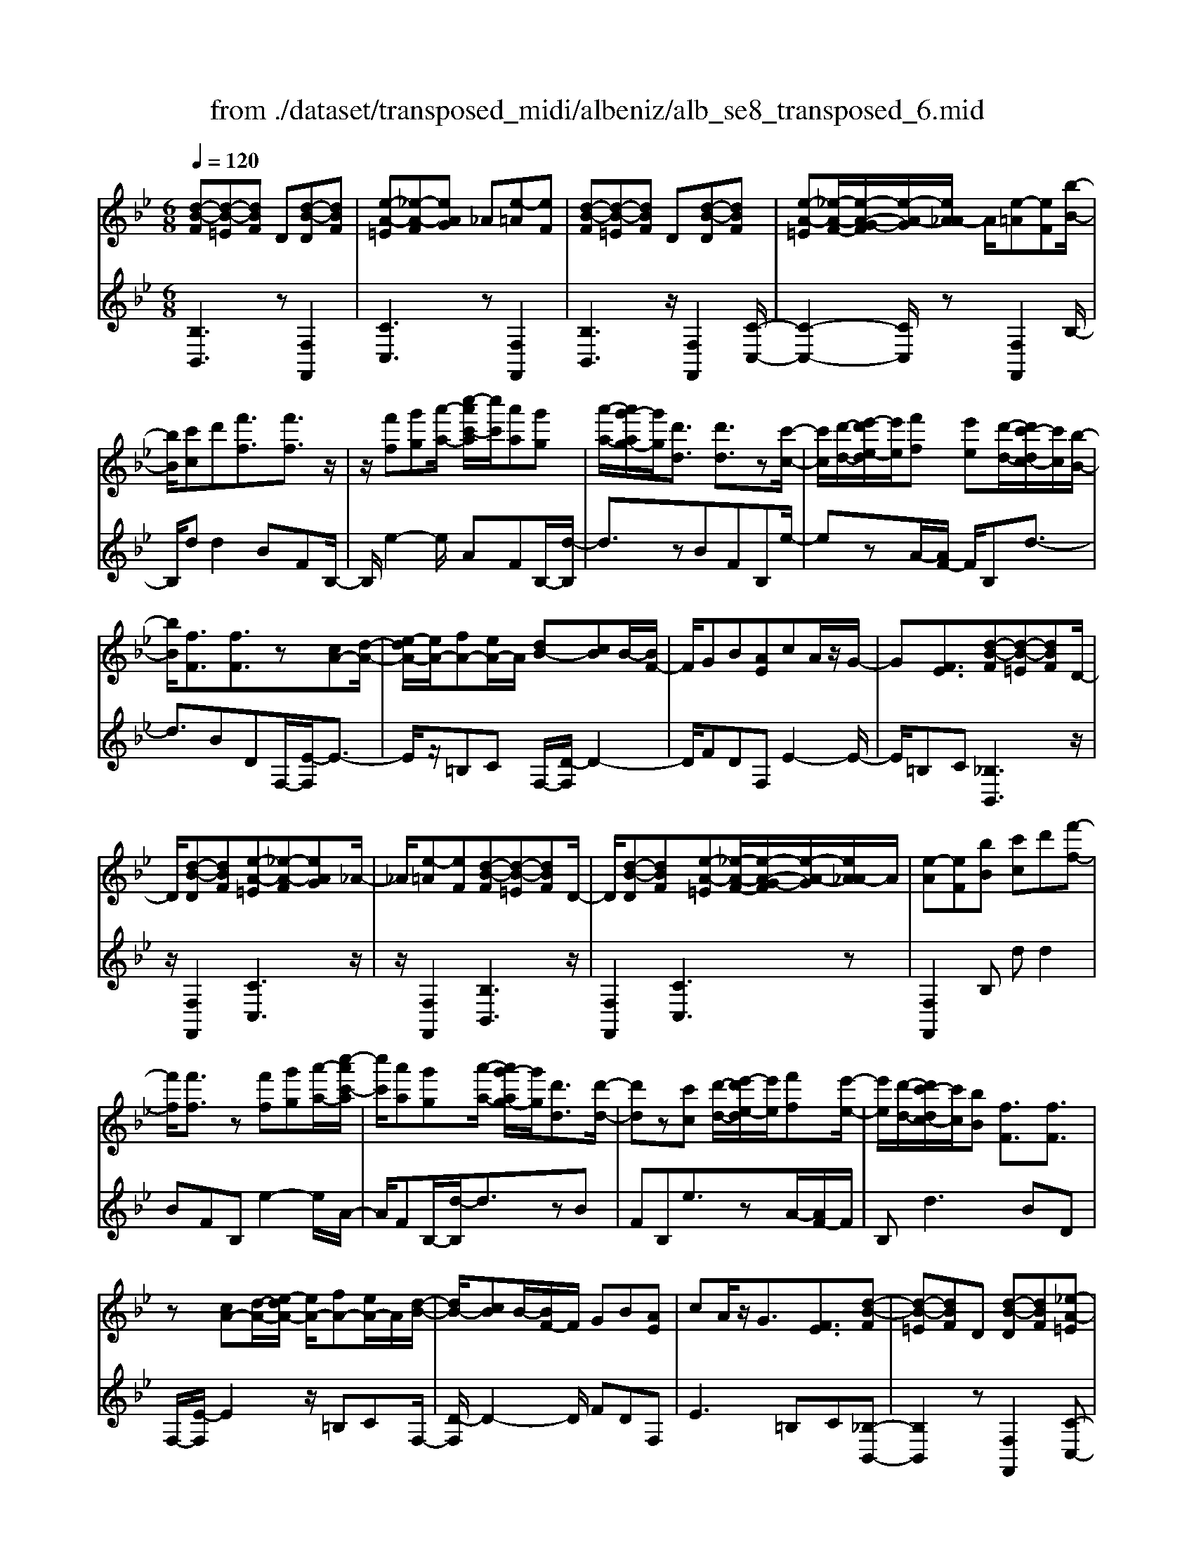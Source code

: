 X: 1
T: from ./dataset/transposed_midi/albeniz/alb_se8_transposed_6.mid
M: 6/8
L: 1/8
Q:1/4=120
K:Bb % 2 flats
V:1
%%MIDI program 0
[d-B-F][d-B-=E][dBF] D[d-B-D][dBF]| \
[e-A-=E][_e-A-F][eAG] _A[e-=A][eF]| \
[d-B-F][d-B-=E][dBF] D[d-B-D][dBF]| \
[e-A-=E][_e-A-F-]/2[e-A-G-F]/2[e-A-G]/2[eA_A-]/2 A/2[e-=A][eF][b-B-]/2|
[bB]/2[c'c]d'[f'f]3/2[f'f]3/2z/2| \
z/2[f'f][g'g][a'-a-]/2 [c''-a'c'-a]/2[c''c']/2[a'a][g'g]| \
[a'-a-]/2[a'g'-ag-]/2[g'g]/2[d'd]3/2 [d'd]3/2z[c'-c-]/2| \
[c'c]/2[d'-d-]/2[e'-d'e-d]/2[e'e]/2[f'f] [e'e][d'-d-]/2[d'c'-dc-]/2[c'c]/2[b-B-]/2|
[bB]/2[fF]3/2[fF]3/2z[cA-][d-A-]/2| \
[e-dA-]/2[eA-]/2[fA-][eA-]/2A/2 [dB-][cB]B/2-[BF-]/2| \
F/2GB[AE]cA/2z/2G/2-| \
G[FE]3/2[d-B-F][d-B-=E][dBF]D/2-|
D/2[d-B-D][dBF][e-A-=E][_e-A-F][eAG]_A/2-| \
_A/2[e-=A][eF][d-B-F][d-B-=E][dBF]D/2-| \
D/2[d-B-D][dBF][e-A-=E][_e-A-F-]/2[e-A-G-F]/2[e-A-G]/2[eA_A-]/2A/2| \
[e-A][eF][bB] [c'c]d'[f'-f-]|
[f'f]/2[f'f]3/2z [f'f][g'g][a'-a-]/2[c''-a'c'-a]/2| \
[c''c']/2[a'a][g'g][a'-a-]/2 [a'g'-ag-]/2[g'g]/2[d'd]3/2[d'-d-]/2| \
[d'd]z[c'c] [d'-d-]/2[e'-d'e-d]/2[e'e]/2[f'f][e'-e-]/2| \
[e'e]/2[d'-d-]/2[d'c'-dc-]/2[c'c]/2[bB] [fF]3/2[fF]3/2|
z[cA-][d-A-]/2[e-dA-]/2 [eA-]/2[fA-][eA-]/2A/2[d-B-]/2| \
[dB-]/2[cB]B/2-[BF-]/2F/2 GB[AE]| \
cA/2z/2G3/2[FE]3/2[d-B-F]| \
[d-B-=E][dBF]D [d-B-D][dBF][_e-A-=E]|
[e-A-F][eAG]_A [e-=A][eF][d-B-F]| \
[d-B-=E][dBF]D [d-B-D][dBF][_e-A-=E]| \
[e-A-F-]/2[e-A-G-F]/2[e-A-G]/2[eA_A-]/2A/2[e-=A][eF][bB][c'-c-]/2| \
[c'c]/2d'[f'f]3z[f'-f-]/2|
[f'f]/2[g'g][_a'-a-]/2[c''-a'c'-a]/2[c''c']/2 [a'a][g'g][f'-f-]/2[f'b-fB-]/2| \
[bB]/2[bB][c'c]2z[d'-d-]/2[e'-d'e-d]/2[e'e]/2| \
[f'f][b'b][g'-g-]/2[g'f'-gf-]/2 [f'f]/2[e'e][bB][b-B-]/2| \
[bB]/2[e'-e-]2[e'e]/2 [g'-e'-b-g-]2[g'e'bg]/2[b'-g'-e'-b-]/2|
[b'g'e'b]3/2z[b-B-]2[bB]/2[e'-e-]| \
[e'e]3/2z/2[_g'-e'-b-g-]2[g'e'bg]/2[b'-g'-e'-b-]3/2| \
[b'_g'e'b][bB][c'c] d'[f'f]3/2[f'-f-]/2| \
[f'f]z/2[f'f][g'g][a'a][c''-c'-]/2[c''a'-c'a-]/2[a'a]/2|
[g'g][a'a][g'-g-]/2[g'd'-gd-]/2 [d'd][d'd]3/2z/2| \
z/2[f'f][g'g][f'-f-]/2 [f'e'-fe-]/2[e'e]/2[d'd][c'c]| \
[d'-d-]/2[e'-d'e-d]/2[e'e]/2[b'b]3/2 [g'g]3/2z[g'-g-]/2| \
[g'g]/2[b'-b-]/2[b'g'-bg-]/2[g'g]/2[e'e] [d'd][c'-c-]/2[d'-c'd-c]/2[d'd]/2[e'-e-]/2|
[e'e]/2[a'a]3/2[g'-g-]2[g'g]/2[=bB][c'-c-]/2| \
[c'c]/2[e'e]3/2[d'd]2[d-B-F][d-B-=E]| \
[dBF]D[d-B-D] [dBF][e-A-=E][_e-A-F]| \
[eAG]_A[e-=A] [eF][d-B-F][d-B-=E]|
[dBF]D[d-B-D] [dBF][e-A-=E-]/2[_e-A-F-=E]/2[_e-A-F]/2[e-A-G-]/2| \
[e-A-G]/2[eA_A-]/2A/2[e-=A][eF][bB][c'c]d'/2-| \
d'/2[f'f]3/2[f'f]3/2z[f'f][g'-g-]/2| \
[g'g]/2[a'-a-]/2[c''-a'c'-a]/2[c''c']/2[a'a] [g'g][a'-a-]/2[a'g'-ag-]/2[g'g]/2[d'-d-]/2|
[d'd][d'd]3/2z[c'c][d'-d-]/2[e'-d'e-d]/2[e'e]/2| \
[f'f][e'e][d'-d-]/2[d'c'-dc-]/2 [c'c]/2[bB][fF]3/2| \
[fF]3/2z[cA-][d-A-]/2[e-dA-]/2[eA-]/2[fA-]| \
[eA-]/2A/2[dB-][cB] B/2-[BF-]/2F/2GB/2-|
B/2[AE]cA/2 z/2G3/2[F-E-]| \
[FE]/2[bB][c'c]d'[f'f]3/2[f'-f-]| \
[f'f]/2z[f'f][g'-g-]/2 [a'-g'a-g]/2[a'a]/2[c''c'][a'a]| \
[g'-g-]/2[a'-g'a-g]/2[a'a]/2[g'g][d'd]3/2[d'd]3/2z/2|
z/2[c'-c-]/2[d'-c'd-c]/2[d'd]/2[e'e] [f'f][e'-e-]/2[e'd'-ed-]/2[d'd]/2[c'-c-]/2| \
[c'c]/2[bB][fF]3/2 [fF]3/2z[c-A-]/2| \
[d-cA-]/2[dA-]/2[eA-][fA-] [eA-]/2A/2[dB-][c-B-]/2[cB-B]/2| \
B/2FGB[AE]cA/2|
z/2G3/2[FE]3/2[d-B-F][d-B-=E][d-B-F-]/2| \
[dBF]/2D[d-B-D][dBF][e-A-=E][_e-A-F][e-A-G-]/2| \
[eAG]/2_A[e-=A][eF][d-B-F][d-B-=E][d-B-F-]/2| \
[dBF]/2D[d-B-D][dBF][e-A-=E][_e-A-F-]/2[e-A-G-F]/2[e-A-G]/2|
[eA_A-]/2A/2[e-=A][eF] [d-B-F][d-B-=E][dBF]| \
D[d-B-D][dBF] [d-B-F][d-B-=E][d-B-F-]| \
[dBF]/2D-[d-B-D-D]/2[d-B-D] [dBF]3/2[d-B-D-]3/2| \
[d-B-D-]6|
[dBD]2z3[b-_g-]| \
[b-_g-]4[bg]3/2_a/2-| \
_a/2b=bz/2 _d'f'e'| \
[b-_g-]6|
[b_g]/2_ab=b_d'e'b/2-| \
=b/2_bz/2_a _gef| \
_g[_ae]b z/2a=b_d'/2-| \
_d'/2=bz/2[e'-_b-_g-e-]4|
[e'-b-_g-e-]2[e'bge]/2b3-b/2-| \
b3- b/2[b-_g-]2[b-g-]/2| \
[b_g]4_ab| \
=b_d'f' e'z/2[_b-_g-]3/2|
[b-_g-]4[b-g-]/2[b_a-g]/2a/2b/2-| \
b/2z/2=b_d' e'b_b| \
_a_ge z/2fg[a-e-]/2| \
[_ae]/2ba=bz/2_d'b|
[e'-b-_g-e-]6| \
[e'b_ge]/2z4z3/2| \
zf/2b4-b/2-| \
b2z _ab=b|
_d'e'f/2b3-b/2-| \
b3 zf_a/2[a_g]/2| \
_gfe def| \
z/2bc'd'[e'_g]b_a/2|
_g/2[_ag-]/2g/2fz/2 e/2-[ed-]/2[b-d-]2| \
[b-d-]4[bd]/2[e-A-]3/2| \
[e-A-]4[eA][b-f]/2b/2-| \
b4-b3/2z/2|
z/2_az/2b =b_d'e'| \
[b-f]/2b4-b3/2-| \
b/2zf_a/2>_g/2[ag-]/2g/2fz/2| \
ede fbc'|
d'z/2[e'_g]b_a/2>g/2[ag-]/2g/2f/2-| \
f/2e/2>d/2b4-b/2-| \
b6-| \
b2-b/2z/2 [b-_g-]3|
[b-_g-]3 [bg]/2_ab=b/2-| \
=b/2_d'f'e'[_b-_g-]2[b-g-]/2| \
[b_g]4_ab| \
=b_d'e' bz/2_b_a/2-|
_a/2_gefgz/2[ae]| \
b_a=b _d'z/2b[e'-_b-_g-e-]/2| \
[e'-b-_g-e-]4[e'-b-g-e][e'bg]| \
_gfe z/2BGE/2-|
E/2[e-B-_G][e-B-F][e-B-]/2 [eBG]EG| \
B[e-B-_G][e-B-F] [e-B-]/2[eBG]EG/2-| \
_G/2B[e-B-G][e-B-F][e-B-]/2[eBG]E| \
_GB[e-B-G] [e-B-F][e-B-]/2[eBG]E/2-|
E_G-[B-G]/2B3/2[d-B-F][d-B-]/2[d-B-=E-]/2| \
[d-B-=E]/2[dBF]DFz/2B[d-B-F]| \
[d-B-=E][d-B-F][dBD-]/2D/2 FBz/2[g-_e-A-]/2| \
[geA]/2[feA][geA][feA][geA][feA][g'-e'-a-]/2|
[g'e'a]/2[f'e'a][g'e'a][f'e'a][g'e'a][f'e'a][d-B-F-]/2| \
[d-B-F]/2[d-B-=E][dBF]Dz/2[d-B-D][dBF]| \
[e-A-=E][_e-A-F][eAG] _A[e-=A][eF]| \
[d-B-F][d-B-=E][dBF] D[d-B-D][dBF]|
[e-A-=E][_e-A-F][eAG] _A[e-=A][eF]| \
[bB][c'c]d' [f'f]3/2[f'f]3/2| \
z[f'f][g'-g-]/2[a'-g'a-g]/2 [a'a]/2[c''c'][a'a][g'-g-]/2| \
[a'-g'a-g]/2[a'a]/2[g'g][d'd]3/2[d'd]3/2z/2[c'-c-]/2|
[c'c]/2[d'd][e'e][f'-f-]/2 [f'e'-fe-]/2[e'e]/2[d'd][c'c]| \
[b-B-]/2[bf-BF-]/2[fF][fF]3/2z[cA-][d-A-]/2| \
[dA-]/2[eA-][f-A-]/2[feA-]/2A/2 [dB-][cB]B| \
FGB [A-E-]/2[c-AE]/2c/2A/2z/2G/2-|
G[FE]3/2[d-B-F][d-B-=E][dBF]D/2-| \
D/2[d-B-D][dBF][e-A-=E][_e-A-F][eAG]_A/2-| \
_A/2[e-=A][eF][d-B-F][d-B-=E][dBF]D/2-| \
D/2[d-B-D][dBF][e-A-=E][_e-A-F-]/2[e-A-G-F]/2[e-A-G]/2[eA_A-]/2A/2|
[e-A][eF]z/2[bB][c'-c-]/2[d'-c'c]/2d'/2[f'-f-]| \
[f'f]2z [f'f][g'g][_a'-a-]/2[c''-a'c'-a]/2| \
[c''c']/2[_a'a][g'g][f'-f-]/2 [f'b-fB-]/2[bB]/2[bB][c'-c-]| \
[c'c]z[d'-d-]/2[e'-d'e-d]/2 [e'e]/2[f'f][b'b][g'-g-]/2|
[g'f'-gf-]/2[f'f]/2[e'e][bB] [bB][e'-e-]2| \
[e'e]/2[g'-e'-b-g-]2[g'e'bg]/2 [b'g'e'b]2z| \
[b-B-]2[bB]/2[e'-e-]2[e'e]/2z/2[_g'-e'-b-g-]/2| \
[_g'e'bg]2[b'-g'-e'-b-]2[b'g'e'b]/2[bB][c'-c-]/2|
[c'c]/2[d'd][f'f]3/2 [f'f]3/2z[f'-f-]/2| \
[g'-f'g-f]/2[g'g]/2[a'a][c''-c'-]/2[c''a'-c'a-]/2 [a'a]/2[g'g][a'a][g'-g-]/2| \
[g'd'-gd-]/2[d'd][d'd]3/2 z[f'f][g'g]| \
[f'-f-]/2[f'e'-fe-]/2[e'e]/2[d'd][c'c][d'-d-]/2[e'-d'e-d]/2[e'e]/2[b'-b-]|
[b'b]/2[g'g]3/2z [g'g][b'-b-]/2[b'g'-bg-]/2[g'g]/2[e'-e-]/2| \
[e'e]/2[d'd][c'-c-]/2[d'-c'd-c]/2[d'd]/2 [e'e][a'a]3/2[g'-g-]/2| \
[g'g]2[=bB] [c'c][e'e]3/2[d'-d-]/2| \
[d'd]3/2[d-B-F][d-B-=E][dBF]D[d-B-D-]/2|
[d-B-D]/2[dBF][e-A-=E][_e-A-F][eAG]_A[e-=A-]/2| \
[e-A]/2[eF][d-B-F][d-B-=E][dBF]D[d-B-D-]/2| \
[d-B-D]/2[dBF][e-A-=E-]/2[_e-A-F-=E]/2[_e-A-F]/2 [e-A-G][eA_A-]/2A/2[e-=A]| \
[eF][bB][c'c] d'[f'f]3/2[f'-f-]/2|
[f'f]z[f'f] [g'g][a'-a-]/2[c''-a'c'-a]/2[c''c']/2[a'-a-]/2| \
[a'a]/2[g'g][a'-a-]/2[a'g'-ag-]/2[g'g]/2 [d'd]3/2[d'd]3/2| \
z[c'c][d'-d-]/2[e'-d'e-d]/2 [e'e]/2[f'f][e'e][d'-d-]/2| \
[d'c'-dc-]/2[c'c]/2[bB][fF]3/2[fF]3/2z|
[cA-][d-A-]/2[e-dA-]/2[eA-]/2[fA-][eA-]/2A/2[dB-][c-B-]/2| \
[cB]/2B/2-[BF-]/2F/2G B[AE]c| \
A/2z/2G3/2[FE]3/2[bB][c'c]| \
d'[f'f]3/2[f'f]3/2z[f'f]|
[g'-g-]/2[a'-g'a-g]/2[a'a]/2[c''c'][a'a][g'-g-]/2[a'-g'a-g]/2[a'a]/2[g'g]| \
[d'd]3/2[d'd]3/2 z[c'-c-]/2[d'-c'd-c]/2[d'd]/2[e'-e-]/2| \
[e'e]/2[f'f][e'-e-]/2[e'd'-ed-]/2[d'd]/2 [c'c][bB][f-F-]| \
[fF]/2[fF]3/2z [c-A-]/2[d-cA-]/2[dA-]/2[eA-][f-A-]/2|
[fA-]/2[eA-]/2A/2[dB-][c-B-]/2 [cB-B]/2B/2FG| \
B[AE]c A/2z/2G3/2[F-E-]/2| \
[FE][d-B-F][d-B-=E] [dBF]D[d-B-D]| \
[dBF][e-A-=E][_e-A-F] [eAG]_A[e-=A]|
[e-F-]/2[ed-B-F-F]/2[d-B-F]/2[d-B-=E][dBF]D[d-B-D][d-B-F-]/2| \
[dBF]/2[e-A-=E][_e-A-F][eAG]_A[e-=A][e-F-]/2| \
[eF]/2[d-B-F][d-B-=E][dBF]D[d-B-D][d-B-F-]/2| \
[dBF]/2[d-B-F][d-B-=E][d-B-F][dB]/2D-[d-B-D-D]/2[d-B-D-]/2|
[d-B-D]/2[dBF]2[d-B-D-]3[d-B-D-]/2| \
[d-B-D-]4[d-B-D-]3/2[b'-d'-b-dBD]/2| \
[b'-d'-b-]2[b'd'b]/2z/2 [b''-f''-d''-b'-]3|[b''f''d''b']3 
V:2
%%clef treble
%%MIDI program 0
[B,B,,]3 z[F,F,,]2| \
[CC,]3 z[F,F,,]2| \
[B,B,,]3 z/2[F,F,,]2[C-C,-]/2| \
[C-C,-]2[CC,]/2z[F,F,,]2B,/2-|
B,/2dd2BFB,/2-| \
B,/2e2-e/2 AFB,/2-[d-B,]/2| \
d3/2zBFB,e/2-| \
ezA/2-[AF-]/2 F/2B,d3/2-|
d3/2BDF,/2-[E-F,]/2E3/2-| \
E/2z/2=B,C F,/2-[D-F,]/2D2-| \
D/2FDF,E2-E/2-| \
E/2=B,C[_B,B,,]3z/2|
z/2[F,F,,]2[CC,]3z/2| \
z/2[F,F,,]2[B,B,,]3z/2| \
[F,F,,]2[CC,]3z| \
[F,F,,]2B, dd2|
BFB, e2-e/2A/2-| \
A/2FB,/2-[d-B,]/2d3/2zB| \
FB,e3/2zA/2-[AF-]/2F/2| \
B,d2>B2D|
F,/2-[E-F,]/2E2 z/2=B,CF,/2-| \
[D-F,]/2D2-D/2 FDF,| \
E2>=B,2C[_B,-B,,-]| \
[B,B,,]2z [F,F,,]2[C-C,-]|
[CC,]2z/2[F,F,,]2[B,-B,,-]3/2| \
[B,B,,]3/2z[F,F,,]2[C-C,-]3/2| \
[CC,]3/2z[F,F,,]2B,d/2-| \
d/2d2BFB,e/2-|
e2_A F/2-[FB,-]/2B,/2d3/2-| \
dz/2_A/2-[AF-]/2F/2 B,A2-| \
_A/2DB,E,G2-G/2| \
EB,E, B2-B/2G/2-|
G/2EE,/2-[_G-E,]/2G2z/2E| \
B,E,/2-[B-E,]/2B2z/2_GE/2-| \
E/2F,dd2BF/2-| \
F/2F,e2-e/2AF|
B,/2-[d-B,]/2d3/2zBFG,/2-| \
G,/2_A2-A/2 G=BC,/2-[_B-C,]/2| \
B2-B/2CBF,E/2-| \
E2C B/2-[BF,-]/2F,/2B3/2-|
B3/2FeF,/2-[D-F,]/2D/2E| \
G3/2z/2F3/2-[FB,-B,,-]/2[B,-B,,-]2| \
[B,B,,]/2z[F,F,,]2[C-C,-]2[C-C,-]/2| \
[CC,]/2z[F,F,,]2[B,-B,,-]2[B,-B,,-]/2|
[B,B,,]/2z[F,F,,]2[C-C,-]2[C-C,-]/2| \
[CC,]/2z/2[F,F,,]2 z/2B,dd/2-| \
d-[dB-]/2B/2F Ce2-| \
e/2z/2A/2-[AF-]/2F/2B,d2z/2|
BFC e3/2zA/2-| \
A/2FB,/2-[d-B,]/2d2-d/2B| \
DF,E2-E/2=B,C/2-| \
C/2F,D2-D/2-[F-D]/2F/2D|
F,E2>=B,2C| \
B,dd2BF| \
Ce2- e/2AFB,/2-| \
[d-B,]/2d3/2z BFC|
e3/2zAF/2-[FB,-]/2B,/2d-| \
d2B DF,E-| \
E3/2=B,CF,D3/2-| \
D-[F-D]/2F/2D F,E2-|
E=B,C [_B,B,,]3| \
z[F,F,,]2 [CC,]3| \
z[F,F,,]2 [B,B,,]3| \
z/2[F,F,,]2[CC,]3z/2|
z/2[F,F,,]2[B,B,,]3z/2| \
z/2[F,F,,]2[B,-B,,-]3[B,B,,]/2| \
z[F,F,,]3[B,-B,,-]2| \
[B,-B,,-]6|
[B,B,,]3/2z3E,B,/2-| \
B,/2Ez/2_G _AB[e-=B-]| \
[e-=B-]4[eB]3/2E,/2-| \
E,/2B,E_G_AB[e-=B-]/2|
[e=B]6| \
E,B,E _Gz/2_AB/2-| \
B/2[=B-E-]4[B-E-]3/2| \
[=BE]E,z/2_B,E_G_A/2-|
_A/2Bz/2[d-A-]4| \
[d_A]3 E,B,E| \
_G_AB [e-=B-]3| \
[e-=B-]3 [eB]/2E,_B,E/2-|
E/2_Gz/2_A B[e-=B-]2| \
[e-=B-]4[eBE,-]/2E,/2z/2_B,/2-| \
B,/2E_G_AB[=B-E-]3/2| \
[=B-E-]4[BE]z/2E,/2-|
E,/2B,E_G_Az/2B| \
eB_A _Gz/2FE/2-| \
E/2B,,F,B,z/2DF| \
B[e-=B-F-]4[e-B-F-]|
[e=BF]3/2_B,,F,B,DF/2-| \
F/2z/2B/2-[BF-B,-]/2[=B-_A-F-_B,-]4| \
[=B-_A-F_B,]3/2[=BA]/2[_B-B,,]/2B/2 z/2_GFD/2-| \
D/2A,B,E,A,z/2B,|
DE_G B,,=E,z/2F,/2-| \
F,/2B,DF_Gz/2E| \
=B,_G,E, B,,z/2_B,,F,/2-| \
F,/2B,DFz/2B[e-=B-F-]|
[e-=B-F-]4[eBF]3/2_B,,/2-| \
B,,/2F,B,DFB[=B-_A-F-_B,-]/2| \
[=B-_A-F-_B,-]4[=BAF_B,-]3/2B,/2| \
[B-B,,]/2B/2_GF z/2DA,B,/2-|
B,/2E,A,B,DEz/2| \
_GB,,=E, F,B,D| \
z/2F_A_GFDz/2| \
=B,_B,E, B,Ez/2_G/2-|
_G/2_AB[e-=B-]3[e-B-]/2| \
[e=B]3 E,_B,E| \
_G_AB [e-=B-]3| \
[e-=B-]3 [eB]/2E,_B,E/2-|
E/2_Gz/2_A B[=B-E-]2| \
[=B-E-]4[BE]/2E,z/2| \
B,E_G Bez| \
z6|
[B,-C,-]6| \
[B,C,]/2_g4-g3/2-| \
_g[G,-C,-]4[G,-C,-]| \
[_G,C,]3/2g4-g/2-|
_g3- g/2[F,-F,,-]2[F,-F,,-]/2| \
[F,F,,]4f2-| \
f4-f/2[F,-F,,-]3/2| \
[F,F,,]3/2c'/2f'3[F-F,-]|
[FF,]2[f''-c'']/2f''2-f''/2[B,-B,,-]| \
[B,B,,]2z3/2[F,F,,]2[C-C,-]/2| \
[C-C,-]2[CC,]/2z[F,F,,]2[B,-B,,-]/2| \
[B,-B,,-]2[B,B,,]/2z[F,F,,]2[C-C,-]/2|
[C-C,-]2[CC,]/2z/2 [F,F,,]2z/2B,/2-| \
B,/2d/2-[d-d]/2d3/2 BFB,| \
e2-e/2AFB,d/2-| \
d3/2z/2B FB,e-|
e/2zAFB,/2-[d-B,]/2d3/2-| \
dBD F,E2-| \
E/2=B,CF,D2-D/2-| \
[F-D]/2F/2DF, E3|
=B,C[_B,B,,]3z| \
[F,F,,]2[CC,]3z| \
[F,F,,]2[B,B,,]3z/2[F,-F,,-]/2| \
[F,F,,]3/2[CC,]3z[F,-F,,-]/2|
[F,F,,]3/2B,dd2B/2-| \
B/2FB,e2-e/2_A| \
FB,/2-[d-B,]/2d2z/2_AF/2-| \
F/2B,/2-[_A-B,]/2A2z/2D/2-[DB,-]/2B,/2E,/2-|
E,/2G2-G/2 EB,E,| \
B2-B/2GEE,_G/2-| \
_G2E B,E,B-| \
B3/2_GEz/2F,d/2-[d-d]/2|
d3/2BFF,e3/2-| \
eAF B,d2| \
z/2BFG,_A2-A/2| \
G=BC,/2-[_B-C,]/2 B2-B/2C/2-|
C/2BF,E2-E/2D| \
B/2-[BF,-]/2F,/2B2>F2e/2-| \
e/2F,/2-[D-F,]/2D/2E G3/2z/2F-| \
F[B,B,,]3z[F,-F,,-]|
[F,F,,][CC,]3z/2[F,-F,,-]3/2| \
[F,F,,]/2[B,B,,]3z[F,-F,,-]3/2| \
[F,F,,]/2[CC,]3z[F,-F,,-]3/2| \
[F,F,,]/2B,dd2BF/2-|
F/2B,e2-e/2AF| \
B,/2-[d-B,]/2d3/2zBFB,/2-| \
B,/2e3/2z AF/2-[FB,-]/2B,/2d/2-| \
d2-d/2BDF,E/2-|
E2=B, CF,D-| \
D3/2-[F-D]/2F/2DF,E3/2-| \
E3/2=B,C_B,dd/2-| \
d3/2BFB,e3/2-|
eAF/2-[FB,-]/2 B,/2d2z/2| \
z/2BFB,/2- [e-B,]/2e3/2z| \
A/2-[AF-]/2F/2B,d2-d/2-[dB-]/2B/2| \
DF,2<E2=B,/2-[C-B,]/2|
C/2F,D2>F2D/2-| \
D/2F,/2-[E-F,]/2E2-E/2=B,C| \
[B,B,,]3 z[F,F,,]2| \
[CC,]3 z[F,F,,]2|
[B,B,,]3 z/2[F,F,,]2[C-C,-]/2| \
[C-C,-]2[CC,]/2z[F,F,,]2[B,-B,,-]/2| \
[B,-B,,-]2[B,B,,]/2z[F,F,,]2[B,-B,,-]/2| \
[B,B,,]3 z[F,-F,,-]2|
[F,F,,]3/2[B,-B,,-]4[B,-B,,-]/2| \
[B,-B,,-]4[B,-B,,-]/2[B-B,-B,B,,]/2[B-B,-]| \
[BB,]3/2z/2[B,-B,,-]4|[B,B,,]2
